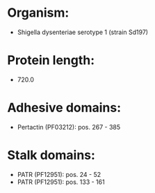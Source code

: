 * Organism:
- Shigella dysenteriae serotype 1 (strain Sd197)
* Protein length:
- 720.0
* Adhesive domains:
- Pertactin (PF03212): pos. 267 - 385
* Stalk domains:
- PATR (PF12951): pos. 24 - 52
- PATR (PF12951): pos. 133 - 161

